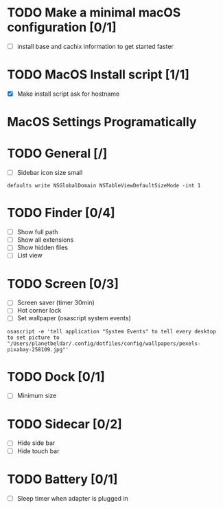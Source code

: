 * TODO Make a minimal macOS configuration [0/1]
- [ ] install base and cachix information to get started faster

* TODO MacOS Install script [1/1]
- [X] Make install script ask for hostname



* MacOS Settings Programatically
* TODO General [/]
- [ ] Sidebar icon size small
#+begin_src shell
defaults write NSGlobalDomain NSTableViewDefaultSizeMode -int 1
#+end_src

* TODO Finder [0/4]
- [ ] Show full path
- [ ] Show all extensions
- [ ] Show hidden files
- [ ] List view

* TODO Screen [0/3]
- [ ] Screen saver (timer 30min)
- [ ] Hot corner lock
- [ ] Set wallpaper (osascript system events)
#+begin_src shell
osascript -e 'tell application "System Events" to tell every desktop to set picture to "/Users/planetbeldar/.config/dotfiles/config/wallpapers/pexels-pixabay-258109.jpg"'
#+end_src

* TODO Dock [0/1]
- [ ] Minimum size

* TODO Sidecar [0/2]
- [ ] Hide side bar
- [ ] Hide touch bar

* TODO Battery [0/1]
- [ ] Sleep timer when adapter is plugged in
